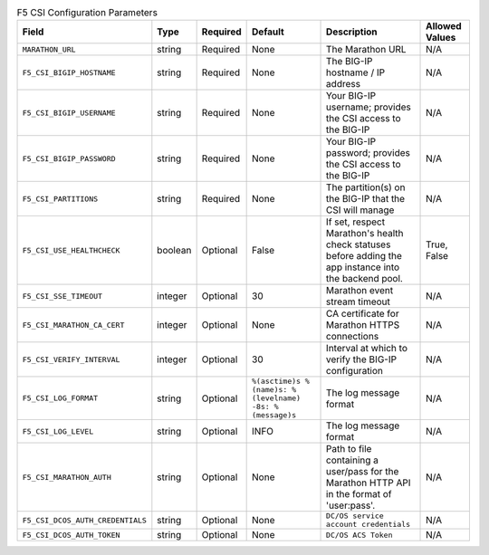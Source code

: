 .. list-table:: F5 CSI Configuration Parameters
    :header-rows: 1

    * - Field
      - Type
      - Required
      - Default
      - Description
      - Allowed Values
    * - ``MARATHON_URL``
      - string
      - Required
      - None
      - The Marathon URL
      - N/A
    * - ``F5_CSI_BIGIP_HOSTNAME``
      - string
      - Required
      - None
      - The BIG-IP hostname / IP address
      - N/A
    * - ``F5_CSI_BIGIP_USERNAME``
      - string
      - Required
      - None
      - Your BIG-IP username; provides the CSI access to the BIG-IP
      - N/A
    * - ``F5_CSI_BIGIP_PASSWORD``
      - string
      - Required
      - None
      - Your BIG-IP password; provides the CSI access to the BIG-IP
      - N/A
    * - ``F5_CSI_PARTITIONS``
      - string
      - Required
      - None
      - The partition(s) on the BIG-IP that the CSI will manage
      - N/A
    * - ``F5_CSI_USE_HEALTHCHECK``
      - boolean
      - Optional
      - False
      - If set, respect Marathon's health check statuses before adding the app instance into the backend pool.
      - True, False
    * - ``F5_CSI_SSE_TIMEOUT``
      - integer
      - Optional
      - 30
      - Marathon event stream timeout
      - N/A
    * - ``F5_CSI_MARATHON_CA_CERT``
      - integer
      - Optional
      - None
      - CA certificate for Marathon HTTPS connections
      - N/A
    * - ``F5_CSI_VERIFY_INTERVAL``
      - integer
      - Optional
      - 30
      - Interval at which to verify the BIG-IP configuration
      - N/A
    * - ``F5_CSI_LOG_FORMAT``
      - string
      - Optional
      - ``%(asctime)s %(name)s: %(levelname) -8s: %(message)s``
      - The log message format
      - N/A
    * - ``F5_CSI_LOG_LEVEL``
      - string
      - Optional
      - INFO
      - The log message format
      - N/A
    * - ``F5_CSI_MARATHON_AUTH``
      - string
      - Optional
      - None
      - Path to file containing a user/pass for the Marathon HTTP API in the format of 'user:pass'.
      - N/A
    * - ``F5_CSI_DCOS_AUTH_CREDENTIALS``
      - string
      - Optional
      - None
      - ``DC/OS service account credentials``
      - N/A
    * - ``F5_CSI_DCOS_AUTH_TOKEN``
      - string
      - Optional
      - None
      - ``DC/OS ACS Token``
      - N/A
